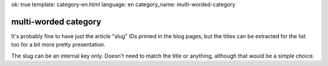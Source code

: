 ok: true
template: category-en.html
language: en
category_name: multi-worded-category

multi-worded category
=====================

It's probably fine to have just the article "slug" IDs printed in the blog pages, but the titles can be extracted for the list too for a bit more pretty presentation.

The slug can be an internal key only. Doesn't need to match the title or anything, although that would be a simple choice.

